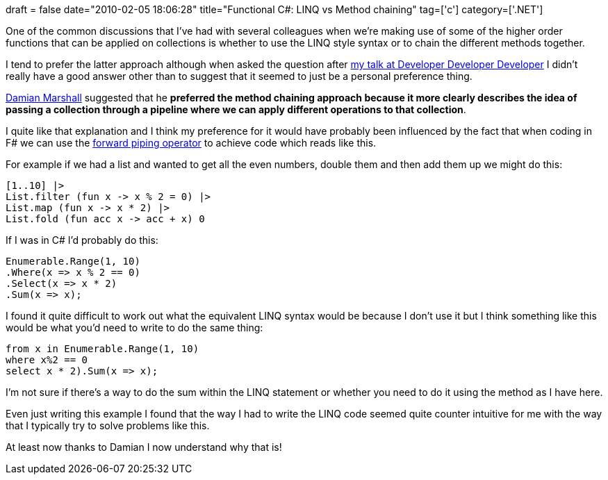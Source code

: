 +++
draft = false
date="2010-02-05 18:06:28"
title="Functional C#: LINQ vs Method chaining"
tag=['c']
category=['.NET']
+++

One of the common discussions that I've had with several colleagues when we're making use of some of the higher order functions that can be applied on collections is whether to use the LINQ style syntax or to chain the different methods together.

I tend to prefer the latter approach although when asked the question after http://www.markhneedham.com/blog/2010/01/31/ddd8-mixing-functional-and-object-oriented-approaches-to-programming-in-c/[my talk at Developer Developer Developer] I didn't really have a good answer other than to suggest that it seemed to just be a personal preference thing.

http://www.twitter.com/damianpowell[Damian Marshall] suggested that he *preferred the method chaining approach because it more clearly describes the idea of passing a collection through a pipeline where we can apply different operations to that collection*.

I quite like that explanation and I think my preference for it would have probably been influenced by the fact that when coding in F# we can use the http://www.markhneedham.com/blog/2009/01/06/f-forward-operator/[forward piping operator] to achieve code which reads like this.

For example if we had a list and wanted to get all the even numbers, double them and then add them up we might do this:

[source,ocaml]
----

[1..10] |>
List.filter (fun x -> x % 2 = 0) |>
List.map (fun x -> x * 2) |>
List.fold (fun acc x -> acc + x) 0
----

If I was in C# I'd probably do this:

[source,csharp]
----

Enumerable.Range(1, 10)
.Where(x => x % 2 == 0)
.Select(x => x * 2)
.Sum(x => x);
----

I found it quite difficult to work out what the equivalent LINQ syntax would be because I don't use it but I think something like this would be what you'd need to write to do the same thing:

[source,csharp]
----

from x in Enumerable.Range(1, 10)
where x%2 == 0
select x * 2).Sum(x => x);
----

I'm not sure if there's a way to do the sum within the LINQ statement or whether you need to do it using the method as I have here.

Even just writing this example I found that the way I had to write the LINQ code seemed quite counter intuitive for me with the way that I typically try to solve problems like this.

At least now thanks to Damian I now understand why that is!
